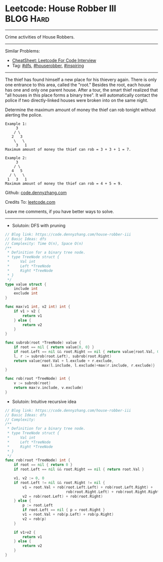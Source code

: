* Leetcode: House Robber III                                      :BLOG:Hard:
#+STARTUP: showeverything
#+OPTIONS: toc:nil \n:t ^:nil creator:nil d:nil
:PROPERTIES:
:type:     dfs, houserobber, inspiring
:END:
---------------------------------------------------------------------
Crime activities of House Robbers.
---------------------------------------------------------------------
#+BEGIN_HTML
<a href="https://github.com/dennyzhang/code.dennyzhang.com/tree/master/problems/house-robber-iii"><img align="right" width="200" height="183" src="https://www.dennyzhang.com/wp-content/uploads/denny/watermark/github.png" /></a>
#+END_HTML
Similar Problems:
- [[https://cheatsheet.dennyzhang.com/cheatsheet-leetcode-A4][CheatSheet: Leetcode For Code Interview]]
- Tag: [[https://code.dennyzhang.com/review-dfs][#dfs]], [[https://code.dennyzhang.com/tag/houserobber][#houserobber]], [[https://code.dennyzhang.com/review-inspiring][#inspiring]]
---------------------------------------------------------------------
The thief has found himself a new place for his thievery again. There is only one entrance to this area, called the "root." Besides the root, each house has one and only one parent house. After a tour, the smart thief realized that "all houses in this place forms a binary tree". It will automatically contact the police if two directly-linked houses were broken into on the same night.

Determine the maximum amount of money the thief can rob tonight without alerting the police.
#+BEGIN_EXAMPLE
Example 1:
     3
    / \
   2   3
    \   \ 
     3   1
Maximum amount of money the thief can rob = 3 + 3 + 1 = 7.
#+END_EXAMPLE

#+BEGIN_EXAMPLE
Example 2:
     3
    / \
   4   5
  / \   \ 
 1   3   1
Maximum amount of money the thief can rob = 4 + 5 = 9.
#+END_EXAMPLE

Github: [[https://github.com/dennyzhang/code.dennyzhang.com/tree/master/problems/house-robber-iii][code.dennyzhang.com]]

Credits To: [[https://leetcode.com/problems/house-robber-iii/description/][leetcode.com]]

Leave me comments, if you have better ways to solve.
---------------------------------------------------------------------
- Solutoin: DFS with pruning
#+BEGIN_SRC go
// Blog link: https://code.dennyzhang.com/house-robber-iii
// Basic Ideas: dfs
// Complexity: Time O(n), Space O(n)
/**
 * Definition for a binary tree node.
 * type TreeNode struct {
 *     Val int
 *     Left *TreeNode
 *     Right *TreeNode
 * }
 */
type value struct {
    include int
    exclude int
}

func max(v1 int, v2 int) int {
    if v1 > v2 {
        return v1
    } else {
        return v2
    }
}

func subrob(root *TreeNode) value {
    if root == nil { return value{0, 0} }
    if root.Left == nil && root.Right == nil { return value{root.Val, 0} }
    l, r := subrob(root.Left), subrob(root.Right)
    return value{root.Val + l.exclude + r.exclude, 
                 max(l.include, l.exclude)+max(r.include, r.exclude)}
}

func rob(root *TreeNode) int {
    v := subrob(root)
    return max(v.include, v.exclude)
}
#+END_SRC

- Solutoin: Intuitive recursive idea
#+BEGIN_SRC go
// Blog link: https://code.dennyzhang.com/house-robber-iii
// Basic Ideas: dfs
// Complexity:
/**
 * Definition for a binary tree node.
 * type TreeNode struct {
 *     Val int
 *     Left *TreeNode
 *     Right *TreeNode
 * }
 */
func rob(root *TreeNode) int {
    if root == nil { return 0 }
    if root.Left == nil && root.Right == nil { return root.Val }
    
    v1, v2 := 0, 0
    if root.Left != nil && root.Right != nil {
        v1 = root.Val + rob(root.Left.Left) + rob(root.Left.Right) + 
                            rob(root.Right.Left) + rob(root.Right.Right)
        v2 = rob(root.Left) + rob(root.Right)
    } else {
        p := root.Left
        if root.Left == nil { p = root.Right }
        v1 = root.Val + rob(p.Left) + rob(p.Right)
        v2 = rob(p) 
    }
    
    if v1>v2 {
        return v1
    } else {
        return v2
    }
}
#+END_SRC

#+BEGIN_HTML
<div style="overflow: hidden;">
<div style="float: left; padding: 5px"> <a href="https://www.linkedin.com/in/dennyzhang001"><img src="https://www.dennyzhang.com/wp-content/uploads/sns/linkedin.png" alt="linkedin" /></a></div>
<div style="float: left; padding: 5px"><a href="https://github.com/dennyzhang"><img src="https://www.dennyzhang.com/wp-content/uploads/sns/github.png" alt="github" /></a></div>
<div style="float: left; padding: 5px"><a href="https://www.dennyzhang.com/slack" target="_blank" rel="nofollow"><img src="https://www.dennyzhang.com/wp-content/uploads/sns/slack.png" alt="slack"/></a></div>
</div>
#+END_HTML
